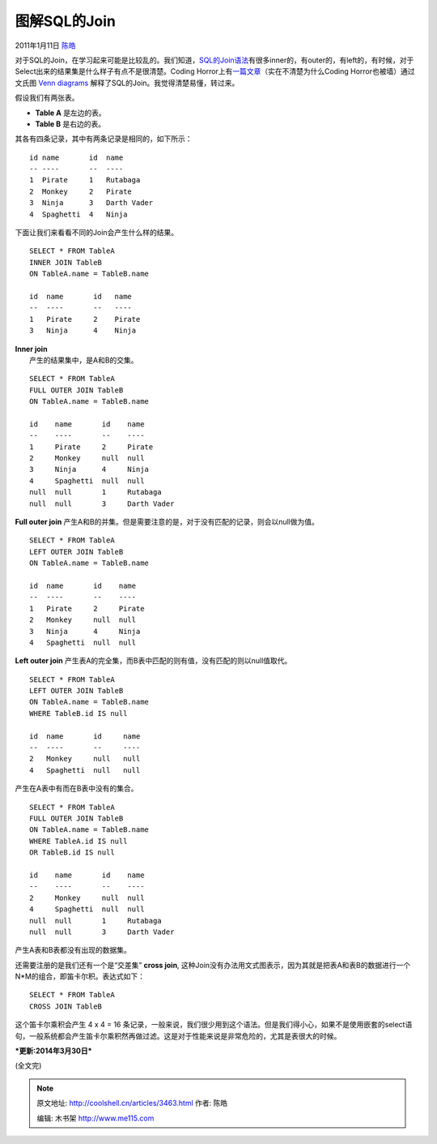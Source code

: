 .. _articles3463:

图解SQL的Join
=============

2011年1月11日 `陈皓 <http://coolshell.cn/articles/author/haoel>`__

对于SQL的Join，在学习起来可能是比较乱的。我们知道，\ `SQL的Join语法 <http://en.wikipedia.org/wiki/Join_(SQL)>`__\ 有很多inner的，有outer的，有left的，有时候，对于Select出来的结果集是什么样子有点不是很清楚。Coding
Horror上有\ `一篇文章 <http://www.codinghorror.com/blog/2007/10/a-visual-explanation-of-sql-joins.html>`__\ （实在不清楚为什么Coding
Horror也被墙）通过 文氏图 \ `Venn
diagrams <http://en.wikipedia.org/wiki/Venn_diagram>`__
解释了SQL的Join。我觉得清楚易懂，转过来。

假设我们有两张表。

-  **Table A** 是左边的表。
-  **Table B** 是右边的表。

其各有四条记录，其中有两条记录是相同的，如下所示：

::

    id name       id  name
    -- ----       --  ----
    1  Pirate     1   Rutabaga
    2  Monkey     2   Pirate
    3  Ninja      3   Darth Vader
    4  Spaghetti  4   Ninja

下面让我们来看看不同的Join会产生什么样的结果。

::

    SELECT * FROM TableA
    INNER JOIN TableB
    ON TableA.name = TableB.name

    id  name       id   name
    --  ----       --   ----
    1   Pirate     2    Pirate
    3   Ninja      4    Ninja

| **Inner join**
|  产生的结果集中，是A和B的交集。

|Venn diagram of SQL inner join|

::

    SELECT * FROM TableA
    FULL OUTER JOIN TableB
    ON TableA.name = TableB.name

    id    name       id    name
    --    ----       --    ----
    1     Pirate     2     Pirate
    2     Monkey     null  null
    3     Ninja      4     Ninja
    4     Spaghetti  null  null
    null  null       1     Rutabaga
    null  null       3     Darth Vader

**Full outer join**
产生A和B的并集。但是需要注意的是，对于没有匹配的记录，则会以null做为值。

|Venn diagram of SQL cartesian join|

::

    SELECT * FROM TableA
    LEFT OUTER JOIN TableB
    ON TableA.name = TableB.name

    id  name       id    name
    --  ----       --    ----
    1   Pirate     2     Pirate
    2   Monkey     null  null
    3   Ninja      4     Ninja
    4   Spaghetti  null  null

**Left outer join**
产生表A的完全集，而B表中匹配的则有值，没有匹配的则以null值取代。

|Venn diagram of SQL left join|

::

    SELECT * FROM TableA
    LEFT OUTER JOIN TableB
    ON TableA.name = TableB.name
    WHERE TableB.id IS null 

    id  name       id     name
    --  ----       --     ----
    2   Monkey     null   null
    4   Spaghetti  null   null

产生在A表中有而在B表中没有的集合。

|join-left-outer.png|

::

    SELECT * FROM TableA
    FULL OUTER JOIN TableB
    ON TableA.name = TableB.name
    WHERE TableA.id IS null
    OR TableB.id IS null

    id    name       id    name
    --    ----       --    ----
    2     Monkey     null  null
    4     Spaghetti  null  null
    null  null       1     Rutabaga
    null  null       3     Darth Vader

产生A表和B表都没有出现的数据集。

|join-outer.png|

还需要注册的是我们还有一个是“交差集” **cross join**,
这种Join没有办法用文式图表示，因为其就是把表A和表B的数据进行一个N\*M的组合，即笛卡尔积。表达式如下：

::

    SELECT * FROM TableA
    CROSS JOIN TableB

这个笛卡尔乘积会产生 4 x 4 = 16
条记录，一般来说，我们很少用到这个语法。但是我们得小心，如果不是使用嵌套的select语句，一般系统都会产生笛卡尔乘积然再做过滤。这是对于性能来说是非常危险的，尤其是表很大的时候。

***更新:2014年3月30日***

|image5|

(全文完)

.. |Venn diagram of SQL inner join| image:: /coolshell/static/20140921230621806000.png
.. |Venn diagram of SQL cartesian join| image:: /coolshell/static/20140921230621853000.png
.. |Venn diagram of SQL left join| image:: /coolshell/static/20140921230621900000.png
.. |join-left-outer.png| image:: /coolshell/static/20140921230621946000.png
.. |join-outer.png| image:: /coolshell/static/20140921230621998000.png
.. |image5| image:: /coolshell/static/20140921230622067000.jpg
.. |image12| image:: /coolshell/static/20140921230622166000.jpg

.. note::
    原文地址: http://coolshell.cn/articles/3463.html 
    作者: 陈皓 

    编辑: 木书架 http://www.me115.com